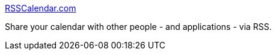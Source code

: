 :jbake-type: post
:jbake-status: published
:jbake-title: RSSCalendar.com
:jbake-tags: web,rss,calendar,_mois_mars,_année_2005
:jbake-date: 2005-03-03
:jbake-depth: ../
:jbake-uri: shaarli/1109855253000.adoc
:jbake-source: https://nicolas-delsaux.hd.free.fr/Shaarli?searchterm=http%3A%2F%2Fwww.rsscalendar.com%2Frss%2F&searchtags=web+rss+calendar+_mois_mars+_ann%C3%A9e_2005
:jbake-style: shaarli

http://www.rsscalendar.com/rss/[RSSCalendar.com]

Share your calendar with other people - and applications - via RSS.
